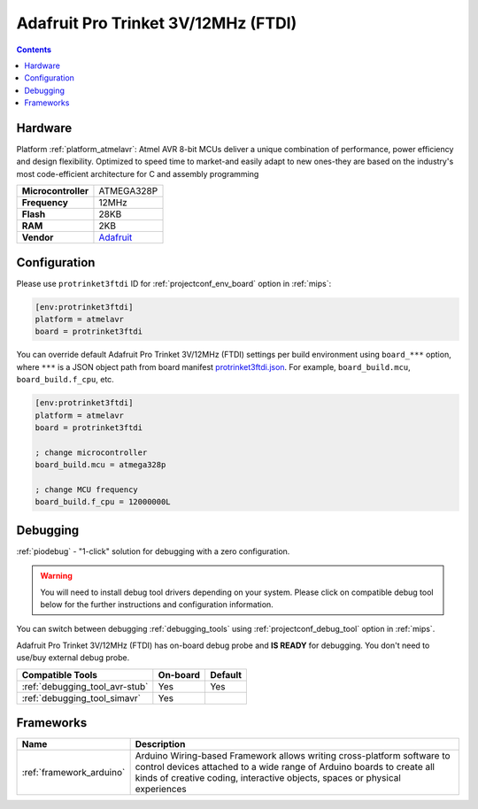 
.. _board_atmelavr_protrinket3ftdi:

Adafruit Pro Trinket 3V/12MHz (FTDI)
====================================

.. contents::

Hardware
--------

Platform :ref:`platform_atmelavr`: Atmel AVR 8-bit MCUs deliver a unique combination of performance, power efficiency and design flexibility. Optimized to speed time to market-and easily adapt to new ones-they are based on the industry's most code-efficient architecture for C and assembly programming

.. list-table::

  * - **Microcontroller**
    - ATMEGA328P
  * - **Frequency**
    - 12MHz
  * - **Flash**
    - 28KB
  * - **RAM**
    - 2KB
  * - **Vendor**
    - `Adafruit <http://www.adafruit.com/products/2010?utm_source=platformio.org&utm_medium=docs>`__


Configuration
-------------

Please use ``protrinket3ftdi`` ID for :ref:`projectconf_env_board` option in :ref:`mips`:

.. code-block:: ini

  [env:protrinket3ftdi]
  platform = atmelavr
  board = protrinket3ftdi

You can override default Adafruit Pro Trinket 3V/12MHz (FTDI) settings per build environment using
``board_***`` option, where ``***`` is a JSON object path from
board manifest `protrinket3ftdi.json <https://github.com/platformio/platform-atmelavr/blob/master/boards/protrinket3ftdi.json>`_. For example,
``board_build.mcu``, ``board_build.f_cpu``, etc.

.. code-block:: ini

  [env:protrinket3ftdi]
  platform = atmelavr
  board = protrinket3ftdi

  ; change microcontroller
  board_build.mcu = atmega328p

  ; change MCU frequency
  board_build.f_cpu = 12000000L

Debugging
---------

:ref:`piodebug` - "1-click" solution for debugging with a zero configuration.

.. warning::
    You will need to install debug tool drivers depending on your system.
    Please click on compatible debug tool below for the further
    instructions and configuration information.

You can switch between debugging :ref:`debugging_tools` using
:ref:`projectconf_debug_tool` option in :ref:`mips`.

Adafruit Pro Trinket 3V/12MHz (FTDI) has on-board debug probe and **IS READY** for debugging. You don't need to use/buy external debug probe.

.. list-table::
  :header-rows:  1

  * - Compatible Tools
    - On-board
    - Default
  * - :ref:`debugging_tool_avr-stub`
    - Yes
    - Yes
  * - :ref:`debugging_tool_simavr`
    - Yes
    -

Frameworks
----------
.. list-table::
    :header-rows:  1

    * - Name
      - Description

    * - :ref:`framework_arduino`
      - Arduino Wiring-based Framework allows writing cross-platform software to control devices attached to a wide range of Arduino boards to create all kinds of creative coding, interactive objects, spaces or physical experiences
